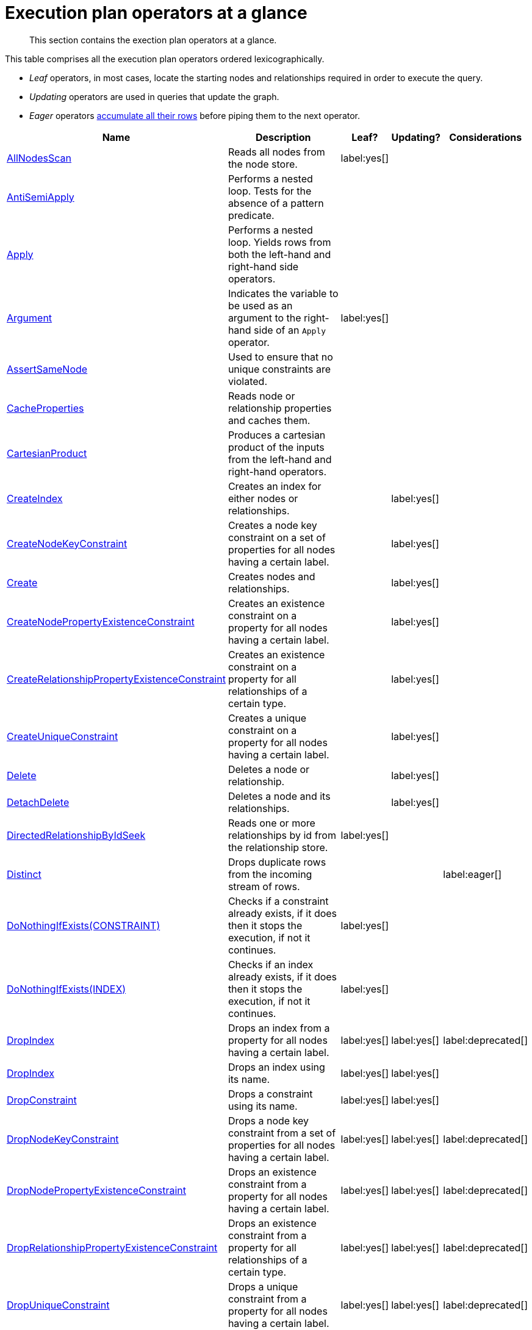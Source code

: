 [[execution-plan-operators-summary]]
= Execution plan operators at a glance

[abstract]
--
This section contains the exection plan operators at a glance.
--

//This is being included in:
//neo4j-manual-modeling/cypherManual/docbook/content-map.xml

This table comprises all the execution plan operators ordered lexicographically.

* _Leaf_ operators, in most cases, locate the starting nodes and relationships required in order to execute the query.

* _Updating_ operators are used in queries that update the graph.

* _Eager_ operators <<eagerness-laziness, accumulate all their rows>> before piping them to the next operator.

[cols="35a,35a,6,10,14", options="header"]
|===
| Name
| Description
| Leaf?
| Updating?
| Considerations

| <<query-plan-all-nodes-scan,AllNodesScan>>
| Reads all nodes from the node store.
| label:yes[]
|
|

| <<query-plan-anti-semi-apply,AntiSemiApply>>
a|
Performs a nested loop.
Tests for the absence of a pattern predicate.
|
|
|

| <<query-plan-apply,Apply>>
| Performs a nested loop. Yields rows from both the left-hand and right-hand side operators.
|
|
|

| <<query-plan-argument,Argument>>
| Indicates the variable to be used as an argument to the right-hand side of an `Apply` operator.
| label:yes[]
|
|

| <<query-plan-assert-same-node,AssertSameNode>>
| Used to ensure that no unique constraints are violated.
|
|
|


| <<query-plan-cache-properties,CacheProperties>>
| Reads node or relationship properties and caches them.
|
|
|

| <<query-plan-cartesian-product,CartesianProduct>>
| Produces a cartesian product of the inputs from the left-hand and right-hand operators.
|
|
|

| <<query-plan-create-index,CreateIndex>>
| Creates an index for either nodes or relationships.
|
| label:yes[]
|

| <<query-plan-create-node-key-constraint,CreateNodeKeyConstraint>>
| Creates a node key constraint on a set of properties for all nodes having a certain label.
|
| label:yes[]
|

| <<query-plan-create-nodes---relationships,Create>>
| Creates nodes and relationships.
|
| label:yes[]
|

| <<query-plan-create-node-property-existence-constraint,CreateNodePropertyExistenceConstraint>>
| Creates an existence constraint on a property for all nodes having a certain label.
|
| label:yes[]
|

| <<query-plan-create-relationship-property-existence-constraint,CreateRelationshipPropertyExistenceConstraint>>
| Creates an existence constraint on a property for all relationships of a certain type.
|
| label:yes[]
|

| <<query-plan-create-unique-constraint,CreateUniqueConstraint>>
| Creates a unique constraint on a property for all nodes having a certain label.
|
| label:yes[]
|

| <<query-plan-delete,Delete>>
| Deletes a node or relationship.
|
| label:yes[]
|

| <<query-plan-detach-delete,DetachDelete>>
| Deletes a node and its relationships.
|
| label:yes[]
|

| <<query-plan-directed-relationship-by-id-seek,DirectedRelationshipByIdSeek>>
| Reads one or more relationships by id from the relationship store.
| label:yes[]
|
|

| <<query-plan-distinct,Distinct>>
| Drops duplicate rows from the incoming stream of rows.
|
|
| label:eager[]

| <<query-plan-create-constraint-only-if-it-does-not-already-exist,DoNothingIfExists(CONSTRAINT)>>
| Checks if a constraint already exists, if it does then it stops the execution, if not it continues.
| label:yes[]
|
|

| <<query-plan-create-index-only-if-it-does-not-already-exist,DoNothingIfExists(INDEX)>>
| Checks if an index already exists, if it does then it stops the execution, if not it continues.
| label:yes[]
|
|

| <<query-plan-drop-index-by-schema,DropIndex>>
| Drops an index from a property for all nodes having a certain label.
| label:yes[]
| label:yes[]
| label:deprecated[]

| <<query-plan-drop-index-by-name,DropIndex>>
| Drops an index using its name.
| label:yes[]
| label:yes[]
|

| <<query-plan-drop-constraint-by-name,DropConstraint>>
| Drops a constraint using its name.
| label:yes[]
| label:yes[]
|

| <<query-plan-drop-node-key-constraint,DropNodeKeyConstraint>>
| Drops a node key constraint from a set of properties for all nodes having a certain label.
| label:yes[]
| label:yes[]
| label:deprecated[]

| <<query-plan-drop-node-property-existence-constraint,DropNodePropertyExistenceConstraint>>
| Drops an existence constraint from a property for all nodes having a certain label.
| label:yes[]
| label:yes[]
| label:deprecated[]

| <<query-plan-drop-relationship-property-existence-constraint,DropRelationshipPropertyExistenceConstraint>>
| Drops an existence constraint from a property for all relationships of a certain type.
| label:yes[]
| label:yes[]
| label:deprecated[]

| <<query-plan-drop-unique-constraint,DropUniqueConstraint>>
| Drops a unique constraint from a property for all nodes having a certain label.
| label:yes[]
| label:yes[]
| label:deprecated[]

| <<query-plan-eager,Eager>>
| For isolation purposes, `Eager` ensures that operations affecting subsequent operations are executed fully for the whole dataset before continuing execution.
|
|
| label:eager[]

| <<query-plan-eager-aggregation,EagerAggregation>>
| Evaluates a grouping expression.
|
|
| label:eager[]

| <<query-plan-empty-result,EmptyResult>>
| Eagerly loads all incoming data and discards it.
|
|
|

| <<query-plan-empty-row,EmptyRow>>
| Returns a single row with no columns.
| label:yes[]
|
|

| <<query-plan-expand-all,Expand(All)>>
| Traverses incoming or outgoing relationships from a given node.
|
|
|

| <<query-plan-expand-into,Expand(Into)>>
| Finds all relationships between two nodes.
|
|
|

| <<query-plan-filter,Filter>>
| Filters each row coming from the child operator, only passing through rows that evaluate the predicates to `true`.
|
|
|

| <<query-plan-foreach,Foreach>>
a|
Performs a nested loop.
Yields rows from the left-hand operator and discards rows from the right-hand operator.
|
|
|

| <<query-plan-let-anti-semi-apply,LetAntiSemiApply>>
a|
Performs a nested loop.
Tests for the absence of a pattern predicate in queries containing multiple pattern predicates.
|
|
|

| <<query-plan-let-select-or-semi-apply,LetSelectOrSemiApply>>
a|
Performs a nested loop.
Tests for the presence of a pattern predicate that is combined with other predicates.
|
|
|

| <<query-plan-let-select-or-anti-semi-apply,LetSelectOrAntiSemiApply>>
a|
Performs a nested loop.
Tests for the absence of a pattern predicate that is combined with other predicates.
|
|
|

| <<query-plan-let-semi-apply,LetSemiApply>>
a|
Performs a nested loop.
Tests for the presence of a pattern predicate in queries containing multiple pattern predicates.
|
|
|

| <<query-plan-limit,Limit>>
| Returns the first 'n' rows from the incoming input.
|
|
|

| <<query-plan-load-csv,LoadCSV>>
| Loads data from a CSV source into the query.
| label:yes[]
|
|

| <<query-plan-merge,Merge>>
| The `Merge` operator will either read or create nodes and/or relationships.
|
|
|

| <<query-plan-node-by-id-seek,NodeByIdSeek>>
| Reads one or more nodes by ID from the node store.
| label:yes[]
|
|

| <<query-plan-node-by-label-scan,NodeByLabelScan>>
| Fetches all nodes with a specific label from the node label index.
| label:yes[]
|
|

| <<query-plan-node-count-from-count-store,NodeCountFromCountStore>>
| Uses the count store to answer questions about node counts.
| label:yes[]
|
|

| <<query-plan-node-hash-join,NodeHashJoin>>
| Executes a hash join on node ID.
|
|
| label:eager[]

| <<query-plan-node-index-contains-scan,NodeIndexContainsScan>>
| Examines all values stored in an index, searching for entries containing a specific string.
| label:yes[]
|
|

| <<query-plan-node-index-ends-with-scan,NodeIndexEndsWithScan>>
| Examines all values stored in an index, searching for entries ending in a specific string.
| label:yes[]
|
|

| <<query-plan-node-index-scan,NodeIndexScan>>
| Examines all values stored in an index, returning all nodes with a particular label having a specified property.
| label:yes[]
|
|

| <<query-plan-node-index-seek,NodeIndexSeek>>
| Finds nodes using an index seek.
| label:yes[]
|
|

| <<query-plan-node-index-seek-by-range,NodeIndexSeekByRange>>
| Finds nodes using an index seek where the value of the property matches the given prefix string.
| label:yes[]
|
|

| <<query-plan-node-left-right-outer-hash-join,NodeLeftOuterHashJoin>>
| Executes a left outer hash join.
|
|
| label:eager[]

| <<query-plan-node-left-right-outer-hash-join,NodeRightOuterHashJoin>>
| Executes a right outer hash join.
|
|
| label:eager[]

| <<query-plan-node-unique-index-seek,NodeUniqueIndexSeek>>
| Finds nodes using an index seek within a unique index.
| label:yes[]
|
|

| <<query-plan-node-unique-index-seek-by-range,NodeUniqueIndexSeekByRange>>
| Finds nodes using an index seek within a unique index where the value of the property matches the given prefix string.
| label:yes[]
|
|

| <<query-plan-ordered-aggregation,OrderedAggregation>>
a|
Like `EagerAggregation` but relies on the ordering of incoming rows.
Is not eager.
|
|
|

| <<query-plan-ordered-distinct,OrderedDistinct>>
| Like `Distinct` but relies on the ordering of incoming rows.
|
|
|

| <<query-plan-optional,Optional>>
| Yields a single row with all columns set to `null` if no data is returned by its source.
|
|
|

| <<query-plan-optional-expand-all,OptionalExpand(All)>>
| Traverses relationships from a given node, producing a single row with the relationship and end node set to `null` if the predicates are not fulfilled.
|
|
|

| <<query-plan-optional-expand-into,OptionalExpand(Into)>>
| Traverses all relationships between two nodes, producing a single row with the relationship and end node set to `null` if no matching relationships are found (the start node will be the node with the smallest degree).
|
|
|

| <<query-plan-partial-sort,PartialSort>>
| Sorts a row by multiple columns if there is already an ordering.
|
|
|

| <<query-plan-partial-top,PartialTop>>
| Returns the first 'n' rows sorted by multiple columns if there is already an ordering.
|
|
|

| <<query-plan-procedure-call,ProcedureCall>>
| Calls a procedure.
|
|
|

| <<query-plan-produce-results,ProduceResults>>
| Prepares the result so that it is consumable by the user.
|
|
|

| <<query-plan-project-endpoints,ProjectEndpoints>>
| Projects the start and end node of a relationship.
|
|
|

| <<query-plan-projection,Projection>>
| Evaluates a set of expressions, producing a row with the results thereof.
| label:yes[]
|
|

| <<query-plan-relationship-count-from-count-store,RelationshipCountFromCountStore>>
| Uses the count store to answer questions about relationship counts.
| label:yes[]
|
|

| <<query-plan-remove-labels,RemoveLabels>>
| Deletes labels from a node.
|
| label:yes[]
|

| <<query-plan-roll-up-apply,RollUpApply>>
a|
Performs a nested loop.
Executes a pattern expression or pattern comprehension.
|
|
|

| <<query-plan-select-or-anti-semi-apply,SelectOrAntiSemiApply>>
a|
Performs a nested loop.
Tests for the absence of a pattern predicate if an expression predicate evaluates to `false`.
|
|
|

| <<query-plan-select-or-semi-apply,SelectOrSemiApply>>
| Performs a nested loop. Tests for the presence of a pattern predicate if an expression predicate evaluates to `false`.
|
|
|

| <<query-plan-semi-apply,SemiApply>>
| Performs a nested loop. Tests for the presence of a pattern predicate.
|
|
|

| <<query-plan-set-labels,SetLabels>>
| Sets labels on a node.
|
| label:yes[]
|

| <<query-plan-set-node-properties-from-map,SetNodePropertiesFromMap>>
| Sets properties from a map on a node.
|
| label:yes[]
|

| <<query-plan-set-property,SetProperty>>
| Sets a property on a node or relationship.
|
| label:yes[]
|

| <<query-plan-set-relationship-properties-from-map,SetRelationshipPropertiesFromMap>>
| Sets properties from a map on a relationship.
|
| label:yes[]
|

| <<query-plan-listing-constraints,ShowConstraints>>
| Lists the available constraints.
| label:yes[]
|
|

| <<query-plan-listing-functions,ShowFunctions>>
| Lists the available functions.
| label:yes[]
|
|

| <<query-plan-listing-indexes,ShowIndexes>>
| Lists the available indexes.
| label:yes[]
|
|

| <<query-plan-listing-procedures,ShowProcedures>>
| Lists the available procedures.
| label:yes[]
|
|

| <<query-plan-skip,Skip>>
| Skips 'n' rows from the incoming rows.
|
|
|

| <<query-plan-sort,Sort>>
| Sorts rows by a provided key.
|
|
| label:eager[]

| <<query-plan-top,Top>>
| Returns the first 'n' rows sorted by a provided key.
|
|
| label:eager[]

| <<query-plan-triadic-selection,TriadicSelection>>
| Solves triangular queries, such as the very common 'find my friend-of-friends that are not already my friend'.
|
|
|

| <<query-plan-undirected-relationship-by-id-seek,UndirectedRelationshipByIdSeek>>
| Reads one or more relationships by ID from the relationship store.
| label:yes[]
|
|

| <<query-plan-union,Union>>
| Concatenates the results from the right-hand operator with the results from the left-hand operator.
|
|
|

| <<query-plan-unwind,Unwind>>
| Returns one row per item in a list.
|
|
|

| <<query-plan-value-hash-join,ValueHashJoin>>
| Executes a hash join on arbitrary values.
|
|
| label:eager[]

| <<query-plan-varlength-expand-all,VarLengthExpand(All)>>
| Traverses variable-length relationships from a given node.
|
|
|

| <<query-plan-varlength-expand-into,VarLengthExpand(Into)>>
| Finds all variable-length relationships between two nodes.
|
|
|

| <<query-plan-varlength-expand-pruning,VarLengthExpand(Pruning)>>
| Traverses variable-length relationships from a given node and only returns unique end nodes.
|
|
|
|===
